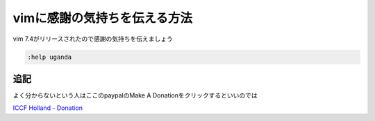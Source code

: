 #############################
vimに感謝の気持ちを伝える方法
#############################



.. author:: default
.. categories:: none
.. tags:: vim
.. comments::

vim 7.4がリリースされたので感謝の気持ちを伝えましょう

.. code-block:: none

   :help uganda

****
追記
****

よく分からないという人はここのpaypalのMake A Donationをクリックするといいのでは

`ICCF Holland - Donation <http://iccf-holland.org/donate.html>`_
